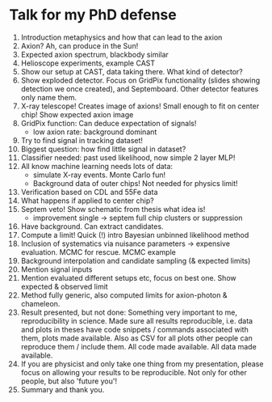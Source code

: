 * Talk for my PhD defense


1. Introduction metaphysics and how that can lead to the axion
2. Axion? Ah, can produce in the Sun!
3. Expected axion spectrum, blackbody similar
4. Helioscope experiments, example CAST
5. Show our setup at CAST, data taking there. What kind of detector?
6. Show exploded detector. Focus on GridPix functionality (slides
   showing detection we once created), and Septemboard. Other detector
   features only name them.
7. X-ray telescope! Creates image of axions! Small enough to fit on
   center chip! Show expected axion image
8. GridPix function: Can deduce expectation of signals!
   - low axion rate: background dominant
9. Try to find signal in tracking dataset! 
10. Biggest question: how find little signal in dataset?
11. Classifier needed: past used likelihood, now simple 2 layer MLP!
12. All know machine learning needs lots of data:
    - simulate X-ray events. Monte Carlo fun!
    - Background data of outer chips! Not needed for physics limit!
13. Verification based on CDL and 55Fe data
14. What happens if applied to center chip?
15. Septem veto! Show schematic from thesis what idea is!
    - improvement single -> septem full chip clusters or suppression
16. Have background. Can extract candidates.
17. Compute a limit! Quick (!) intro Bayesian unbinned likelihood
    method
18. Inclusion of systematics via nuisance parameters -> expensive
    evaluation. MCMC for rescue. MCMC example
19. Background interpolation and candidate sampling (& expected limits)
20. Mention signal inputs
21. Mention evaluated different setups etc, focus on best one. Show
    expected & observed limit
22. Method fully generic, also computed limits for axion-photon &
    chameleon.
23. Result presented, but not done: Something very important to me,
    reproducibility in science. Made sure all results reproducible,
    i.e. data and plots in theses have code snippets / commands
    associated with them, plots made available. Also as CSV for all
    plots other people can reproduce them / include them. All code
    made available. All data made available.
24. If you are physicist and only take one thing from my presentation,
    please focus on allowing your results to be reproducible. Not only
    for other people, but also 'future you'!
25. Summary and thank you.
    
        
  
